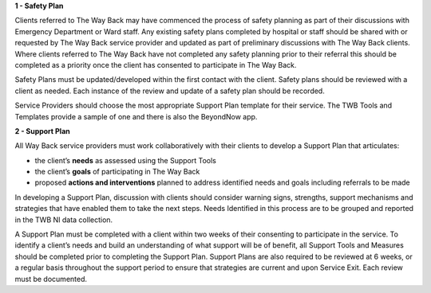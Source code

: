 **1 - Safety Plan**

Clients referred to The Way Back may have commenced the process of safety
planning as part of their discussions with Emergency Department or Ward staff.
Any existing safety plans completed by hospital or staff should be shared with
or requested by The Way Back service provider and updated as part of
preliminary discussions with The Way Back clients.
Where clients referred to The Way Back have not completed any safety planning
prior to their referral this should be completed as a priority once the client
has consented to participate in The Way Back.

Safety Plans must be updated/developed within the first contact with the
client. Safety plans should be reviewed with a client as needed. Each instance of
the review and update of a safety plan should be recorded.

Service Providers should choose the most appropriate Support Plan template for
their service. The TWB Tools and Templates provide a sample of one and there
is also the BeyondNow app.

**2 - Support Plan**

All Way Back service providers must work collaboratively with their clients
to develop a Support Plan that articulates:

* the client’s **needs** as assessed using the Support Tools
* the client’s **goals** of participating in The Way Back
* proposed **actions and interventions** planned to address identified needs
  and goals including referrals to be made

In developing a Support Plan, discussion with clients should consider warning
signs, strengths, support mechanisms and strategies that have enabled them to
take the next steps. Needs Identified in this process are to be grouped and
reported in the TWB NI data collection.

A Support Plan must be completed with a client within two weeks of their
consenting to participate in the service. To identify a client’s needs and
build an understanding of what support will be of benefit, all Support Tools
and Measures should be completed prior to completing the Support Plan.
Support Plans are also required to be reviewed at 6 weeks, or a regular basis
throughout the support period to ensure that strategies are current and upon
Service Exit. Each review must be documented.

